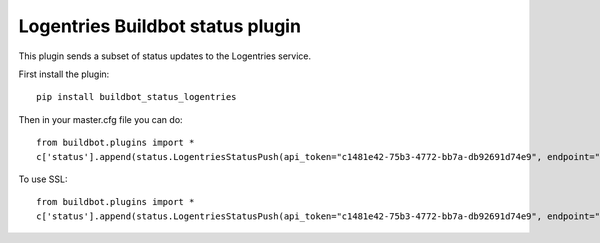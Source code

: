 Logentries Buildbot status plugin
=================================

This plugin sends a subset of status updates to the Logentries service.

First install the plugin::

    pip install buildbot_status_logentries


Then in your master.cfg file you can do::

    from buildbot.plugins import *
    c['status'].append(status.LogentriesStatusPush(api_token="c1481e42-75b3-4772-bb7a-db92691d74e9", endpoint="data.logentries.com", port=10000))

To use SSL::

    from buildbot.plugins import *
    c['status'].append(status.LogentriesStatusPush(api_token="c1481e42-75b3-4772-bb7a-db92691d74e9", endpoint="data.logentries.com", port=20000, tls=True))
